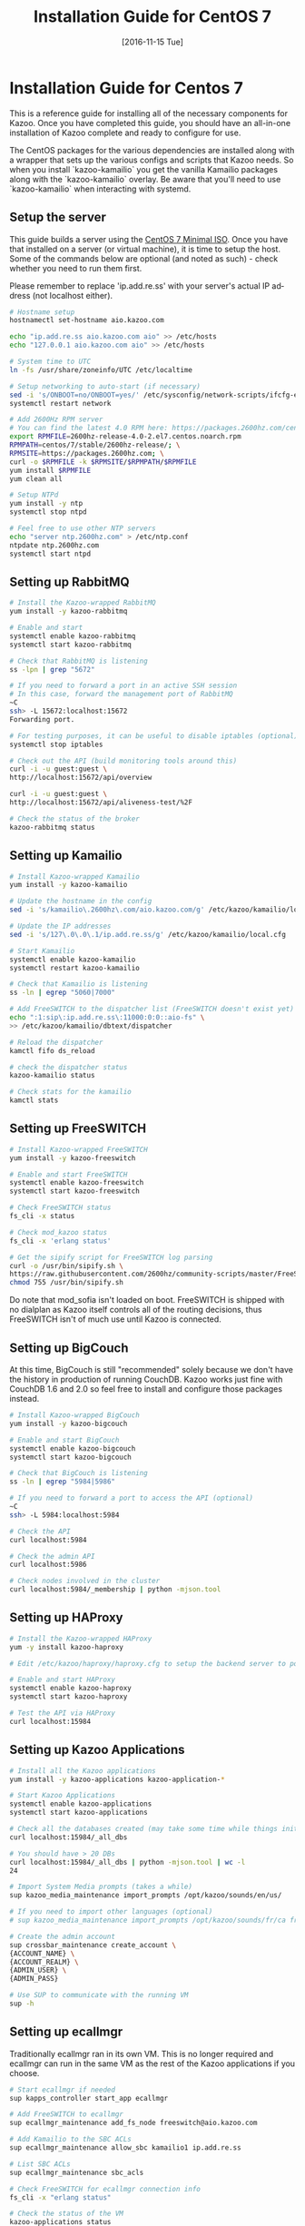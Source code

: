 #+OPTIONS: ':nil *:t -:t ::t <:t H:3 \n:nil ^:t arch:headline ^:{}
#+OPTIONS: author:t c:nil creator:nil d:(not "LOGBOOK") date:t e:t
#+OPTIONS: email:nil f:t inline:t num:t p:nil pri:nil prop:nil stat:t
#+OPTIONS: tags:t tasks:t tex:t timestamp:t title:t toc:nil todo:t |:t
#+TITLE: Installation Guide for CentOS 7
#+DATE: [2016-11-15 Tue]
#+LANGUAGE: en
#+SELECT_TAGS: export
#+EXCLUDE_TAGS: noexport
#+CREATOR: Emacs 25.1.50.3 (Org mode 8.3.6)
#+bind: org-export-publishing-directory "../"
#+PROPERTY: dir "../"
* Installation Guide for Centos 7
This is a reference guide for installing all of the necessary components for Kazoo. Once you have completed this guide, you should have an all-in-one installation of Kazoo complete and ready to configure for use.

The CentOS packages for the various dependencies are installed along with a wrapper that sets up the various configs and scripts that Kazoo needs. So when you install `kazoo-kamailio` you get the vanilla Kamailio packages along with the `kazoo-kamailio` overlay. Be aware that you'll need to use `kazoo-kamailio` when interacting with systemd.

** Setup the server
This guide builds a server using the [[http://isoredirect.centos.org/centos/7/isos/x86_64/CentOS-7-x86_64-Minimal-1511.iso][CentOS 7 Minimal ISO]]. Once you have that installed on a server (or virtual machine), it is time to setup the host. Some of the commands below are optional (and noted as such) - check whether you need to run them first.

Please remember to replace 'ip.add.re.ss' with your server's actual IP address (not localhost either).

#+BEGIN_SRC bash
# Hostname setup
hostnamectl set-hostname aio.kazoo.com

echo "ip.add.re.ss aio.kazoo.com aio" >> /etc/hosts
echo "127.0.0.1 aio.kazoo.com aio" >> /etc/hosts

# System time to UTC
ln -fs /usr/share/zoneinfo/UTC /etc/localtime

# Setup networking to auto-start (if necessary)
sed -i 's/ONBOOT=no/ONBOOT=yes/' /etc/sysconfig/network-scripts/ifcfg-eth0
systemctl restart network

# Add 2600Hz RPM server
# You can find the latest 4.0 RPM here: https://packages.2600hz.com/centos/7/stable/2600hz-release/
export RPMFILE=2600hz-release-4.0-2.el7.centos.noarch.rpm
RPMPATH=centos/7/stable/2600hz-release/; \
RPMSITE=https://packages.2600hz.com; \
curl -o $RPMFILE -k $RPMSITE/$RPMPATH/$RPMFILE
yum install $RPMFILE
yum clean all

# Setup NTPd
yum install -y ntp
systemctl stop ntpd

# Feel free to use other NTP servers
echo "server ntp.2600hz.com" > /etc/ntp.conf
ntpdate ntp.2600hz.com
systemctl start ntpd
#+END_SRC
** Setting up RabbitMQ
#+BEGIN_SRC bash
# Install the Kazoo-wrapped RabbitMQ
yum install -y kazoo-rabbitmq

# Enable and start
systemctl enable kazoo-rabbitmq
systemctl start kazoo-rabbitmq

# Check that RabbitMQ is listening
ss -lpn | grep "5672"

# If you need to forward a port in an active SSH session
# In this case, forward the management port of RabbitMQ
~C
ssh> -L 15672:localhost:15672
Forwarding port.

# For testing purposes, it can be useful to disable iptables (optional)
systemctl stop iptables

# Check out the API (build monitoring tools around this)
curl -i -u guest:guest \
http://localhost:15672/api/overview

curl -i -u guest:guest \
http://localhost:15672/api/aliveness-test/%2F

# Check the status of the broker
kazoo-rabbitmq status
#+END_SRC
** Setting up Kamailio
#+BEGIN_SRC bash
# Install Kazoo-wrapped Kamailio
yum install -y kazoo-kamailio

# Update the hostname in the config
sed -i 's/kamailio\.2600hz\.com/aio.kazoo.com/g' /etc/kazoo/kamailio/local.cfg

# Update the IP addresses
sed -i 's/127\.0\.0\.1/ip.add.re.ss/g' /etc/kazoo/kamailio/local.cfg

# Start Kamailio
systemctl enable kazoo-kamailio
systemctl restart kazoo-kamailio

# Check that Kamailio is listening
ss -ln | egrep "5060|7000"

# Add FreeSWITCH to the dispatcher list (FreeSWITCH doesn't exist yet)
echo ":1:sip\:ip.add.re.ss\:11000:0:0::aio-fs" \
>> /etc/kazoo/kamailio/dbtext/dispatcher

# Reload the dispatcher
kamctl fifo ds_reload

# check the dispatcher status
kazoo-kamailio status

# Check stats for the kamailio
kamctl stats
#+END_SRC
** Setting up FreeSWITCH
#+BEGIN_SRC bash
# Install Kazoo-wrapped FreeSWITCH
yum install -y kazoo-freeswitch

# Enable and start FreeSWITCH
systemctl enable kazoo-freeswitch
systemctl start kazoo-freeswitch

# Check FreeSWITCH status
fs_cli -x status

# Check mod_kazoo status
fs_cli -x 'erlang status'

# Get the sipify script for FreeSWITCH log parsing
curl -o /usr/bin/sipify.sh \
https://raw.githubusercontent.com/2600hz/community-scripts/master/FreeSWITCH/sipify.sh
chmod 755 /usr/bin/sipify.sh
#+END_SRC

Do note that mod_sofia isn't loaded on boot. FreeSWITCH is shipped with no dialplan as Kazoo itself controls all of the routing decisions, thus FreeSWITCH isn't of much use until Kazoo is connected.
** Setting up BigCouch
At this time, BigCouch is still "recommended" solely because we don't have the history in production of running CouchDB. Kazoo works just fine with CouchDB 1.6 and 2.0 so feel free to install and configure those packages instead.
#+BEGIN_SRC bash
# Install Kazoo-wrapped BigCouch
yum install -y kazoo-bigcouch

# Enable and start BigCouch
systemctl enable kazoo-bigcouch
systemctl start kazoo-bigcouch

# Check that BigCouch is listening
ss -ln | egrep "5984|5986"

# If you need to forward a port to access the API (optional)
~C
ssh> -L 5984:localhost:5984

# Check the API
curl localhost:5984

# Check the admin API
curl localhost:5986

# Check nodes involved in the cluster
curl localhost:5984/_membership | python -mjson.tool
#+END_SRC
** Setting up HAProxy
#+BEGIN_SRC bash
# Install the Kazoo-wrapped HAProxy
yum -y install kazoo-haproxy

# Edit /etc/kazoo/haproxy/haproxy.cfg to setup the backend server to point to BigCouch

# Enable and start HAProxy
systemctl enable kazoo-haproxy
systemctl start kazoo-haproxy

# Test the API via HAProxy
curl localhost:15984
#+END_SRC
** Setting up Kazoo Applications
#+BEGIN_SRC bash
# Install all the Kazoo applications
yum install -y kazoo-applications kazoo-application-*

# Start Kazoo Applications
systemctl enable kazoo-applications
systemctl start kazoo-applications

# Check all the databases created (may take some time while things initialize)
curl localhost:15984/_all_dbs

# You should have > 20 DBs
curl localhost:15984/_all_dbs | python -mjson.tool | wc -l
24

# Import System Media prompts (takes a while)
sup kazoo_media_maintenance import_prompts /opt/kazoo/sounds/en/us/

# If you need to import other languages (optional)
# sup kazoo_media_maintenance import_prompts /opt/kazoo/sounds/fr/ca fr-ca

# Create the admin account
sup crossbar_maintenance create_account \
{ACCOUNT_NAME} \
{ACCOUNT_REALM} \
{ADMIN_USER} \
{ADMIN_PASS}

# Use SUP to communicate with the running VM
sup -h
#+END_SRC
** Setting up ecallmgr
Traditionally ecallmgr ran in its own VM. This is no longer required and ecallmgr can run in the same VM as the rest of the Kazoo applications if you choose.
#+BEGIN_SRC bash
# Start ecallmgr if needed
sup kapps_controller start_app ecallmgr

# Add FreeSWITCH to ecallmgr
sup ecallmgr_maintenance add_fs_node freeswitch@aio.kazoo.com

# Add Kamailio to the SBC ACLs
sup ecallmgr_maintenance allow_sbc kamailio1 ip.add.re.ss

# List SBC ACLs
sup ecallmgr_maintenance sbc_acls

# Check FreeSWITCH for ecallmgr connection info
fs_cli -x "erlang status"

# Check the status of the VM
kazoo-applications status

# Check that Sofia is loaded
fs_cli -x 'sofia status'

# Check that Kamailio sees FreeSWITCH
kazoo-kamailio status
#+END_SRC
** Setting up MonsterUI
#+BEGIN_SRC bash
# Install Monster UI, UI Apps, and Apache
yum -y install monster-ui* httpd

# Update Monster's config for Crossbar's URL
sed -i 's/localhost/ip.add.re.ss/' /var/www/html/monster-ui/js/config.js

# Initialize Monster Apps
sup crossbar_maintenance init_apps \
/var/www/html/monster-ui/apps \
http://ip.add.re.ss:8000/v2

# Start Apache to serve Monster
systemctl enable httpd
systemctl start httpd

# Create the virtual host
echo "<VirtualHost *:80>
  DocumentRoot \"/var/www/html/monster-ui\"
  ServerName aio.kazoo.com
</VirtualHost>
" > /etc/httpd/conf.d/aio.kazoo.com.conf

# Reload Apache
systemctl reload httpd

# Check that Crossbar is accessible
curl http://ip.add.re.ss:8000/v2

# You can now load MonsterUI in your browser at http://ip.add.re.ss
#+END_SRC
